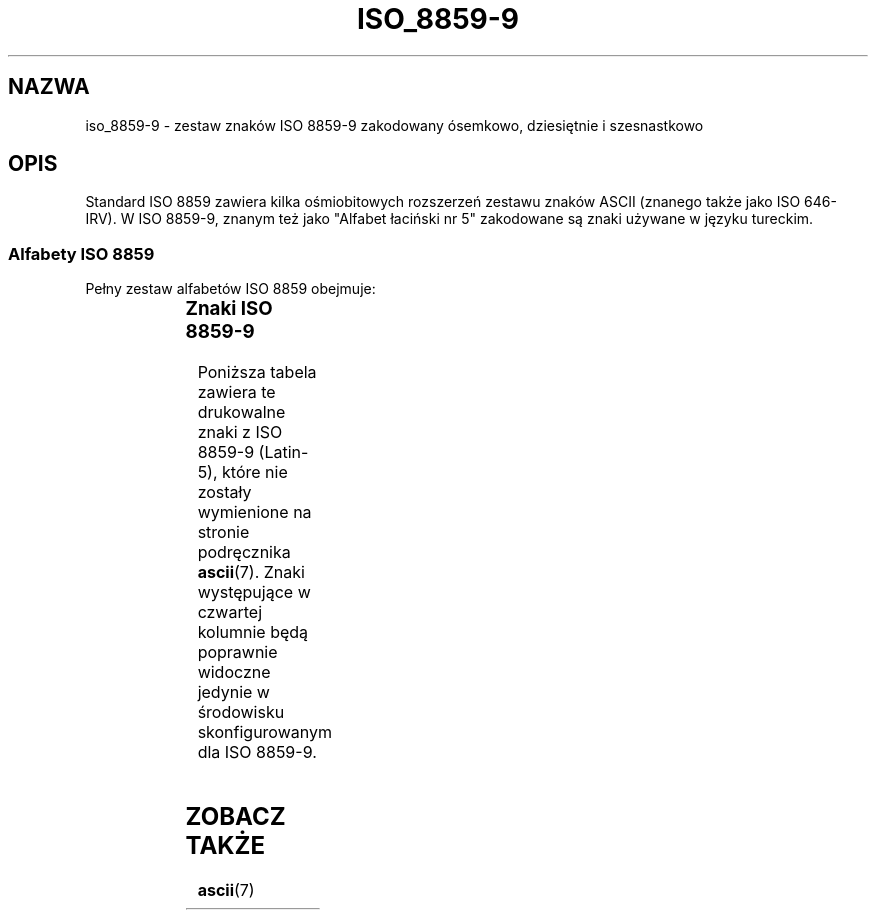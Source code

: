 '\" t
.\" Tłumaczenie wersji man-pages 1.54 - styczeń 2003 PTM
.\" Andrzej Krzysztofowicz <ankry@mif.pg.gda.pl>
.\"         ostatnia aktualizacja - sierpień 2003 (man-pages 1.60)
.\"
.\" Copyright 2002      Dimitri Papadopoulos (dpo@club-internet.fr)
.\"
.\" This is free documentation; you can redistribute it and/or
.\" modify it under the terms of the GNU General Public License as
.\" published by the Free Software Foundation; either version 2 of
.\" the License, or (at your option) any later version.
.\"
.\" The GNU General Public License's references to "object code"
.\" and "executables" are to be interpreted as the output of any
.\" document formatting or typesetting system, including
.\" intermediate and printed output.
.\"
.\" This manual is distributed in the hope that it will be useful,
.\" but WITHOUT ANY WARRANTY; without even the implied warranty of
.\" MERCHANTABILITY or FITNESS FOR A PARTICULAR PURPOSE.  See the
.\" GNU General Public License for more details.
.\"
.\" You should have received a copy of the GNU General Public
.\" License along with this manual; if not, write to the Free
.\" Software Foundation, Inc., 59 Temple Place, Suite 330, Boston, MA 02111,
.\" USA.
.TH ISO_8859-9 7 2002-09-24 "Linux" "Podręcznik programisty Linuksa"
.nh
.SH NAZWA
iso_8859-9 \- zestaw znaków ISO 8859-9 zakodowany ósemkowo, dziesiętnie
i szesnastkowo
.SH OPIS
Standard ISO 8859 zawiera kilka ośmiobitowych rozszerzeń zestawu znaków
ASCII (znanego także jako ISO 646-IRV). W ISO 8859-9, znanym też jako
"Alfabet łaciński nr 5" zakodowane są znaki używane w języku tureckim.
.SS "Alfabety ISO 8859"
Pełny zestaw alfabetów ISO 8859 obejmuje:
.P
.TS
l l.
ISO 8859-1	języki zachodnioeuropejskie (Latin-1)
ISO 8859-2	języki środkowo- i wschodnioeuropejskie (Latin-2)
ISO 8859-3	języki południowoeuropejskie i inne (Latin-3)
ISO 8859-4	języki skandynawskie i bałtyckie (Latin-4)
ISO 8859-5	łaciński/cyrylica
ISO 8859-6	łaciński/arabski
ISO 8859-7	łaciński/grecki
ISO 8859-8	łaciński/hebrajski
ISO 8859-9	Latin-1 zmodyfikowany dla tureckiego (Latin-5)
ISO 8859-10	języki nordyckie, lapoński i eskimoski (Latin-6)
ISO 8859-11	łaciński/tajlandzki
ISO 8859-13	języki wybrzeża bałtyckiego (Latin-7)
ISO 8859-14	celtycki (Latin-8)
ISO 8859-15	języki zachodnioeuropejskie (Latin-9)
ISO 8859-16	rumuński (Latin-10)
.TE
.SS "Znaki ISO 8859-9"
Poniższa tabela zawiera te drukowalne znaki z ISO 8859-9 (Latin-5), które
nie zostały wymienione na stronie podręcznika
.BR ascii (7).
Znaki występujące w czwartej kolumnie będą poprawnie widoczne jedynie
w środowisku skonfigurowanym dla ISO 8859-9.

.TS
l l l c lp-1.
ósem.	dzies.	szes.	znak	opis
_
240	160	A0	 	NO-BREAK SPACE
241	161	A1	Ą	INVERTED EXCLAMATION MARK
242	162	A2	˘	CENT SIGN
243	163	A3	Ł	POUND SIGN
244	164	A4	¤	CURRENCY SIGN
245	165	A5	Ľ	YEN SIGN
246	166	A6	Ś	BROKEN BAR
247	167	A7	§	SECTION SIGN
250	168	A8	¨	DIAERESIS
251	169	A9	Š	COPYRIGHT SIGN
252	170	AA	Ş	FEMININE ORDINAL INDICATOR
253	171	AB	Ť	LEFT-POINTING DOUBLE ANGLE QUOTATION MARK
254	172	AC	Ź	NOT SIGN
255	173	AD	­	SOFT HYPHEN
256	174	AE	Ž	REGISTERED SIGN
257	175	AF	Ż	MACRON
260	176	B0	°	DEGREE SIGN
261	177	B1	ą	PLUS-MINUS SIGN
262	178	B2	˛	SUPERSCRIPT TWO
263	179	B3	ł	SUPERSCRIPT THREE
264	180	B4	´	ACUTE ACCENT
265	181	B5	ľ	MICRO SIGN
266	182	B6	ś	PILCROW SIGN
267	183	B7	ˇ	MIDDLE DOT
270	184	B8	¸	CEDILLA
271	185	B9	š	SUPERSCRIPT ONE
272	186	BA	ş	MASCULINE ORDINAL INDICATOR
273	187	BB	ť	RIGHT-POINTING DOUBLE ANGLE QUOTATION MARK
274	188	BC	ź	VULGAR FRACTION ONE QUARTER
275	189	BD	˝	VULGAR FRACTION ONE HALF
276	190	BE	ž	VULGAR FRACTION THREE QUARTERS
277	191	BF	ż	INVERTED QUESTION MARK
300	192	C0	Ŕ	LATIN CAPITAL LETTER A WITH GRAVE
301	193	C1	Á	LATIN CAPITAL LETTER A WITH ACUTE
302	194	C2	Â	LATIN CAPITAL LETTER A WITH CIRCUMFLEX
303	195	C3	Ă	LATIN CAPITAL LETTER A WITH TILDE
304	196	C4	Ä	LATIN CAPITAL LETTER A WITH DIAERESIS
305	197	C5	Ĺ	LATIN CAPITAL LETTER A WITH RING ABOVE
306	198	C6	Ć	LATIN CAPITAL LETTER AE
307	199	C7	Ç	LATIN CAPITAL LETTER C WITH CEDILLA
310	200	C8	Č	LATIN CAPITAL LETTER E WITH GRAVE
311	201	C9	É	LATIN CAPITAL LETTER E WITH ACUTE
312	202	CA	Ę	LATIN CAPITAL LETTER E WITH CIRCUMFLEX
313	203	CB	Ë	LATIN CAPITAL LETTER E WITH DIAERESIS
314	204	CC	Ě	LATIN CAPITAL LETTER I WITH GRAVE
315	205	CD	Í	LATIN CAPITAL LETTER I WITH ACUTE
316	206	CE	Î	LATIN CAPITAL LETTER I WITH CIRCUMFLEX
317	207	CF	Ď	LATIN CAPITAL LETTER I WITH DIAERESIS
320	208	D0	Đ	LATIN CAPITAL LETTER G WITH BREVE
321	209	D1	Ń	LATIN CAPITAL LETTER N WITH TILDE
322	210	D2	Ň	LATIN CAPITAL LETTER O WITH GRAVE
323	211	D3	Ó	LATIN CAPITAL LETTER O WITH ACUTE
324	212	D4	Ô	LATIN CAPITAL LETTER O WITH CIRCUMFLEX
325	213	D5	Ő	LATIN CAPITAL LETTER O WITH TILDE
326	214	D6	Ö	LATIN CAPITAL LETTER O WITH DIAERESIS
327	215	D7	×	MULTIPLICATION SIGN
330	216	D8	Ř	LATIN CAPITAL LETTER O WITH STROKE
331	217	D9	Ů	LATIN CAPITAL LETTER U WITH GRAVE
332	218	DA	Ú	LATIN CAPITAL LETTER U WITH ACUTE
333	219	DB	Ű	LATIN CAPITAL LETTER U WITH CIRCUMFLEX
334	220	DC	Ü	LATIN CAPITAL LETTER U WITH DIAERESIS
335	221	DD	Ý	LATIN CAPITAL LETTER I WITH DOT ABOVE
336	222	DE	Ţ	LATIN CAPITAL LETTER S WITH CEDILLA
337	223	DF	ß	LATIN SMALL LETTER SHARP S
340	224	E0	ŕ	LATIN SMALL LETTER A WITH GRAVE
341	225	E1	á	LATIN SMALL LETTER A WITH ACUTE
342	226	E2	â	LATIN SMALL LETTER A WITH CIRCUMFLEX
343	227	E3	ă	LATIN SMALL LETTER A WITH TILDE
344	228	E4	ä	LATIN SMALL LETTER A WITH DIAERESIS
345	229	E5	ĺ	LATIN SMALL LETTER A WITH RING ABOVE
346	230	E6	ć	LATIN SMALL LETTER AE
347	231	E7	ç	LATIN SMALL LETTER C WITH CEDILLA
350	232	E8	č	LATIN SMALL LETTER E WITH GRAVE
351	233	E9	é	LATIN SMALL LETTER E WITH ACUTE
352	234	EA	ę	LATIN SMALL LETTER E WITH CIRCUMFLEX
353	235	EB	ë	LATIN SMALL LETTER E WITH DIAERESIS
354	236	EC	ě	LATIN SMALL LETTER I WITH GRAVE
355	237	ED	í	LATIN SMALL LETTER I WITH ACUTE
356	238	EE	î	LATIN SMALL LETTER I WITH CIRCUMFLEX
357	239	EF	ď	LATIN SMALL LETTER I WITH DIAERESIS
360	240	F0	đ	LATIN SMALL LETTER G WITH BREVE
361	241	F1	ń	LATIN SMALL LETTER N WITH TILDE
362	242	F2	ň	LATIN SMALL LETTER O WITH GRAVE
363	243	F3	ó	LATIN SMALL LETTER O WITH ACUTE
364	244	F4	ô	LATIN SMALL LETTER O WITH CIRCUMFLEX
365	245	F5	ő	LATIN SMALL LETTER O WITH TILDE
366	246	F6	ö	LATIN SMALL LETTER O WITH DIAERESIS
367	247	F7	÷	DIVISION SIGN
370	248	F8	ř	LATIN SMALL LETTER O WITH STROKE
371	249	F9	ů	LATIN SMALL LETTER U WITH GRAVE
372	250	FA	ú	LATIN SMALL LETTER U WITH ACUTE
373	251	FB	ű	LATIN SMALL LETTER U WITH CIRCUMFLEX
374	252	FC	ü	LATIN SMALL LETTER U WITH DIAERESIS
375	253	FD	ý	LATIN SMALL LETTER DOTLESS I
376	254	FE	ţ	LATIN SMALL LETTER S WITH CEDILLA
377	255	FF	˙	LATIN SMALL LETTER Y WITH DIAERESIS
.TE
.SH "ZOBACZ TAKŻE"
.BR ascii (7)

